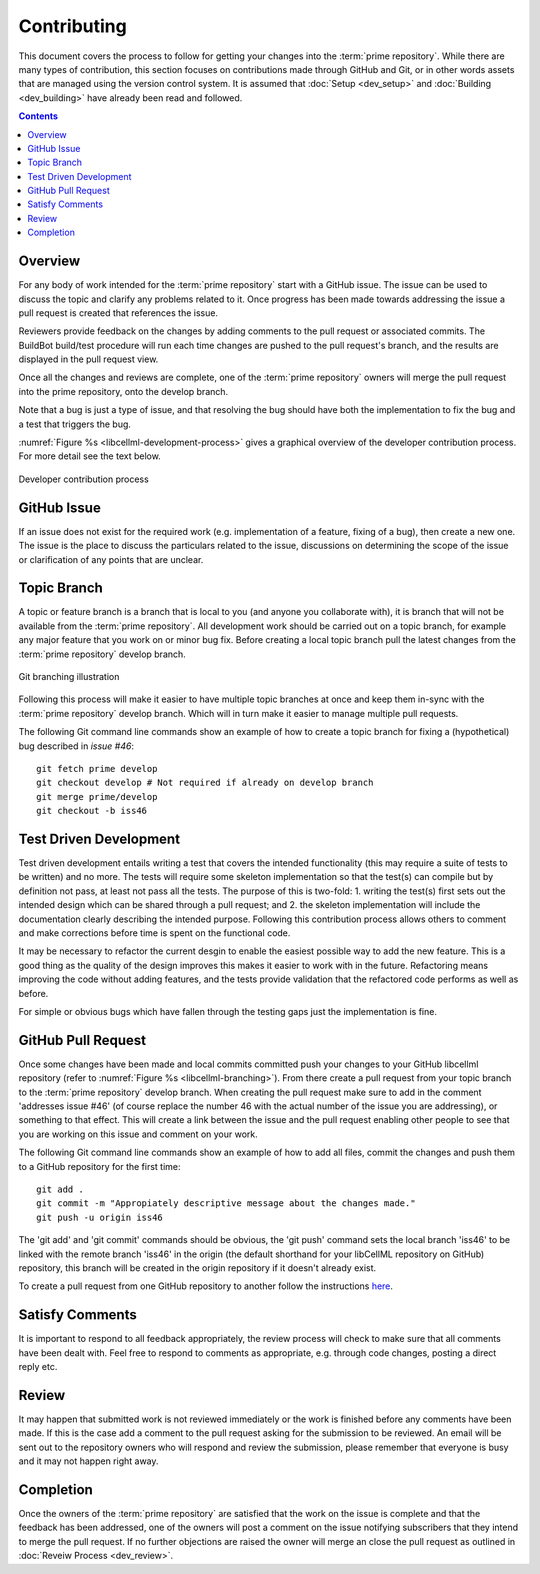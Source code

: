 .. Contribution documentation for libCellML

============
Contributing
============

This document covers the process to follow for getting your changes into the :term:`prime repository`.  While there are many types of contribution, this section focuses on contributions made through GitHub and Git, or in other words assets that are managed using the version control system.  It is assumed that :doc:`Setup <dev_setup>` and :doc:`Building <dev_building>` have already been read and followed. 

.. contents::

Overview
========

For any body of work intended for the :term:`prime repository` start with a GitHub issue.  The issue can be used to discuss the topic and clarify any problems related to it.  Once progress has been made towards addressing the issue a pull request is created that references the issue.  

Reviewers provide feedback on the changes by adding comments to the pull request or associated commits. The BuildBot build/test procedure will run each time changes are pushed to the pull request's branch, and the results are displayed in the pull request view.

Once all the changes and reviews are complete, one of the :term:`prime repository` owners will merge the pull request into the prime repository, onto the develop branch.

Note that a bug is just a type of issue, and that resolving the bug should have both the implementation to fix the bug and a test that triggers the bug.

:numref:`Figure %s <libcellml-development-process>` gives a graphical overview of the developer contribution process.  For more detail see the text below.

.. _libcellml-development-process:
.. figure:: images/libCellMLProcesses-DevelopmentProcess.png
   :align: center
   :alt: Developer contribution process

   Developer contribution process

GitHub Issue
============

If an issue does not exist for the required work (e.g. implementation of a feature, fixing of a bug), then create a new one.  The issue is the place to discuss the particulars related to the issue, discussions on determining the scope of the issue or clarification of any points that are unclear.

Topic Branch
============

A topic or feature branch is a branch that is local to you (and anyone you collaborate with), it is branch that will not be available from the :term:`prime repository`.  All development work should be carried out on a topic branch, for example any major feature that you work on or minor bug fix.  Before creating a local topic branch pull the latest changes from the :term:`prime repository` develop branch.

.. _libcellml-branching:
.. figure:: images/libCellMLProcesses-GitBranching.png
   :align: center
   :alt: Git branching illustration

   Git branching illustration

Following this process will make it easier to have multiple topic branches at once and keep them in-sync with the :term:`prime repository` develop branch.  Which will in turn make it easier to manage multiple pull requests.

The following Git command line commands show an example of how to create a topic branch for fixing a (hypothetical) bug described in `issue #46`::

   git fetch prime develop
   git checkout develop # Not required if already on develop branch
   git merge prime/develop
   git checkout -b iss46

Test Driven Development
=======================

Test driven development entails writing a test that covers the intended functionality (this may require a suite of tests to be written) and no more.  The tests will require some skeleton implementation so that the test(s) can compile but by definition not pass, at least not pass all the tests.  The purpose of this is two-fold: 1. writing the test(s) first sets out the intended design which can be shared through a pull request; and  2. the skeleton implementation will include the documentation clearly describing the intended purpose.  Following this contribution process allows others to comment and make corrections before time is spent on the functional code. 

It may be necessary to refactor the current desgin to enable the easiest possible way to add the new feature.  This is a good thing as the quality of the design improves this makes it easier to work with in the future.  Refactoring means improving the code without adding features, and the tests provide validation that the refactored code performs as well as before.

For simple or obvious bugs which have fallen through the testing gaps just the implementation is fine.

GitHub Pull Request
===================

Once some changes have been made and local commits committed push your changes to your GitHub libcellml repository (refer to :numref:`Figure %s <libcellml-branching>`).  From there create a pull request from your topic branch to the :term:`prime repository` develop branch.  When creating the pull request make sure to add in the comment 'addresses issue #46' (of course replace the number 46 with the actual number of the issue you are addressing), or something to that effect.  This will create a link between the issue and the pull request enabling other people to see that you are working on this issue and comment on your work.

The following Git command line commands show an example of how to add all files, commit the changes and push them to a GitHub repository for the first time::

   git add .
   git commit -m "Appropiately descriptive message about the changes made."
   git push -u origin iss46

The 'git add' and 'git commit' commands should be obvious,  the 'git push' command sets the local branch 'iss46' to be linked with the remote branch 'iss46' in the origin (the default shorthand for your libCellML repository on GitHub) repository, this branch will be created in the origin repository if it doesn't already exist.  

To create a pull request from one GitHub repository to another follow the instructions `here <https://help.github.com/articles/creating-a-pull-request/>`_.

Satisfy Comments
================

It is important to respond to all feedback appropriately, the review process will check to make sure that all comments have been dealt with.  Feel free to respond to comments as appropriate, e.g. through code changes, posting a direct reply etc.

Review
======

It may happen that submitted work is not reviewed immediately or the work is finished before any comments have been made.  If this is the case add a comment to the pull request asking for the submission to be reviewed.  An email will be sent out to the repository owners who will respond and review the submission, please remember that everyone is busy and it may not happen right away.

Completion
==========

Once the owners of the :term:`prime repository` are satisfied that the work on the issue is complete and that the feedback has been addressed, one of the owners will post a comment on the issue notifying subscribers that they intend to merge the pull request.  If no further objections are raised the owner will merge an close the pull request as outlined in :doc:`Reveiw Process <dev_review>`.

